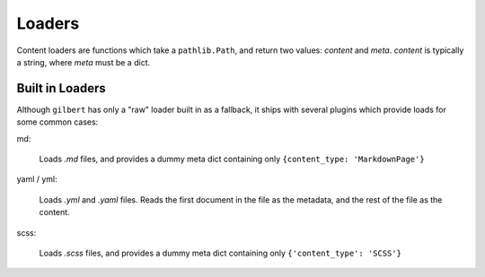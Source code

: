 Loaders
=======

Content loaders are functions which take a ``pathlib.Path``, and return two
values: `content` and `meta`. `content` is typically a string, where `meta`
must be a dict.

Built in Loaders
----------------

Although ``gilbert`` has only a "raw" loader built in as a fallback, it ships
with several plugins which provide loads for some common cases:

md:

  Loads `.md` files, and provides a dummy meta dict containing only
  ``{content_type: 'MarkdownPage'}``

yaml / yml:

  Loads `.yml` and `.yaml` files. Reads the first document in the file as the
  metadata, and the rest of the file as the content.

scss:

  Loads `.scss` files, and provides a dummy meta dict containing only
  ``{'content_type': 'SCSS'}``
